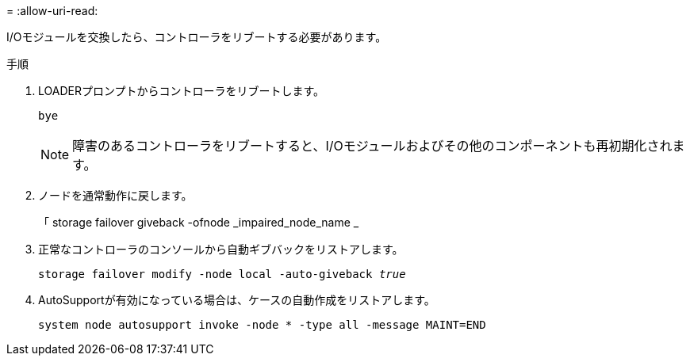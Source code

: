 = 
:allow-uri-read: 


I/Oモジュールを交換したら、コントローラをリブートする必要があります。

.手順
. LOADERプロンプトからコントローラをリブートします。
+
`bye`

+

NOTE: 障害のあるコントローラをリブートすると、I/Oモジュールおよびその他のコンポーネントも再初期化されます。

. ノードを通常動作に戻します。
+
「 storage failover giveback -ofnode _impaired_node_name _

. 正常なコントローラのコンソールから自動ギブバックをリストアします。
+
`storage failover modify -node local -auto-giveback _true_`

. AutoSupportが有効になっている場合は、ケースの自動作成をリストアします。
+
`system node autosupport invoke -node * -type all -message MAINT=END`


